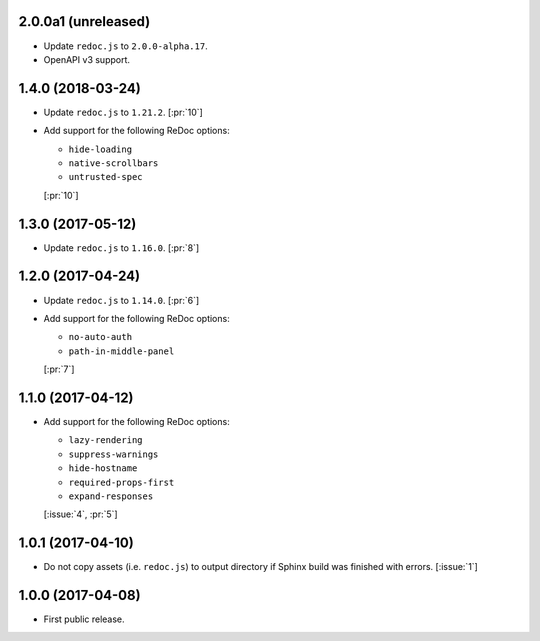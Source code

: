 2.0.0a1 (unreleased)
````````````````````

- Update ``redoc.js`` to ``2.0.0-alpha.17``.
- OpenAPI v3 support.

1.4.0 (2018-03-24)
``````````````````

- Update ``redoc.js`` to ``1.21.2``. [:pr:`10`]

- Add support for the following ReDoc options:

  - ``hide-loading``
  - ``native-scrollbars``
  - ``untrusted-spec``

  [:pr:`10`]

1.3.0 (2017-05-12)
``````````````````

- Update ``redoc.js`` to ``1.16.0``. [:pr:`8`]

1.2.0 (2017-04-24)
``````````````````
- Update ``redoc.js`` to ``1.14.0``. [:pr:`6`]

- Add support for the following ReDoc options:

  - ``no-auto-auth``
  - ``path-in-middle-panel``

  [:pr:`7`]

1.1.0 (2017-04-12)
``````````````````

- Add support for the following ReDoc options:

  - ``lazy-rendering``
  - ``suppress-warnings``
  - ``hide-hostname``
  - ``required-props-first``
  - ``expand-responses``

  [:issue:`4`, :pr:`5`]

1.0.1 (2017-04-10)
``````````````````

- Do not copy assets (i.e. ``redoc.js``) to output directory if Sphinx build
  was finished with errors. [:issue:`1`]

1.0.0 (2017-04-08)
``````````````````

- First public release.
